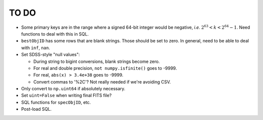 =====
TO DO
=====

* Some primary keys are in the range where a signed 64-bit integer would be
  negative, *i.e.* :math:`2^{63} < k < 2^{64} - 1`.  Need functions to
  deal with this in SQL.
* ``bestObjID`` has some rows that are blank strings.  Those should be set to zero.
  In general, need to be able to deal with ``inf``, ``nan``.
* Set SDSS-style "null values":

  - During string to bigint conversions, blank strings become zero.
  - For real and double precision, ``not numpy.isfinite()`` goes to -9999.
  - For real, ``abs(x) > 3.4e+38`` goes to -9999.
  - Convert commas to '%2C'?  Not really needed if we're avoiding CSV.

* Only convert to ``np.uint64`` if absolutely necessary.
* Set ``uint=False`` when writing final FITS file?
* SQL functions for ``specObjID``, etc.
* Post-load SQL.

